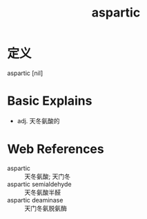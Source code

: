 #+title: aspartic
#+roam_tags:英语单词

* 定义
  
aspartic [nil]

* Basic Explains
- adj. 天冬氨酸的

* Web References
- aspartic :: 天冬氨酸; 天门冬
- aspartic semialdehyde :: 天冬氨酸半醛
- aspartic deaminase :: 天门冬氨脱氨酶
